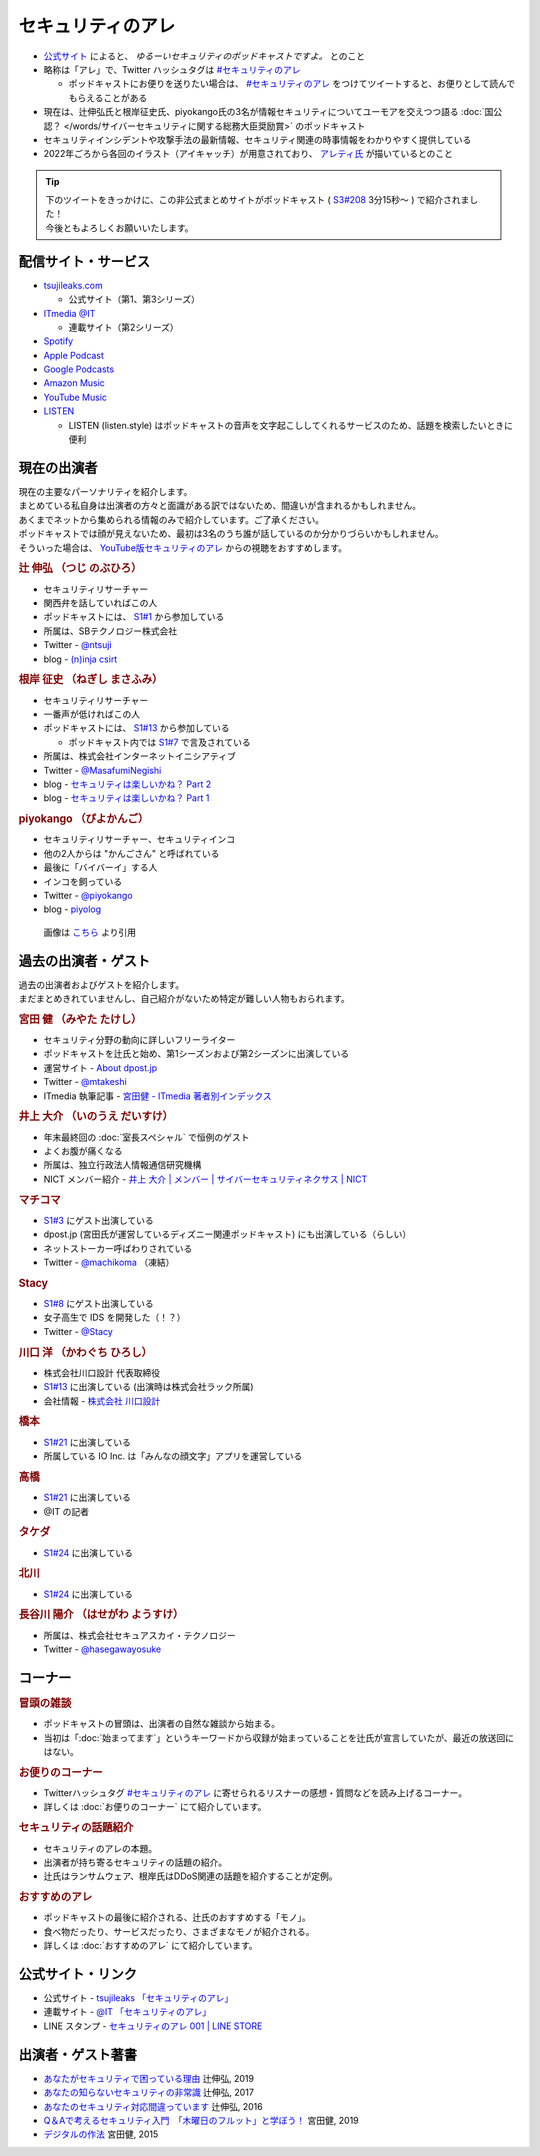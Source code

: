 セキュリティのアレ
==================
.. glossary::
  セキュリティのアレ : せ

.. glossary::
  アレ : あ

* `公式サイト <https://www.tsujileaks.com/>`_ によると、 `ゆるーいセキュリティのポッドキャストですよ。` とのこと
* 略称は「アレ」で、Twitter ハッシュタグは `#セキュリティのアレ`_ 

  * ポッドキャストにお便りを送りたい場合は、 `#セキュリティのアレ`_ をつけてツイートすると、お便りとして読んでもらえることがある

* 現在は、辻伸弘氏と根岸征史氏、piyokango氏の3名が情報セキュリティについてユーモアを交えつつ語る :doc:`国公認？ </words/サイバーセキュリティに関する総務大臣奨励賞>` のポッドキャスト
* セキュリティインシデントや攻撃手法の最新情報、セキュリティ関連の時事情報をわかりやすく提供している 
* 2022年ごろから各回のイラスト（アイキャッチ）が用意されており、 `アレティ氏 <https://twitter.com/aren0_e>`_ が描いているとのこと

.. tip:: 
  | 下のツイートをきっかけに、この非公式まとめサイトがポッドキャスト ( `S3#208`_ 3分15秒～ ) で紹介されました！
  | 今後ともよろしくお願いいたします。
  
  .. raw:: html
    
    <blockquote class="twitter-tweet"><p lang="ja" dir="ltr"><a href="https://twitter.com/hashtag/%E3%82%BB%E3%82%AD%E3%83%A5%E3%83%AA%E3%83%86%E3%82%A3%E3%81%AE%E3%82%A2%E3%83%AC?src=hash&amp;ref_src=twsrc%5Etfw">#セキュリティのアレ</a> 205回<br>シージャーバナーがわからなくてググったら<br>&quot;セキュリティのアレまとめ&quot;というサイトに辿り着いた</p>&mdash; リンゴ大福 (@ringodaifuku123) <a href="https://twitter.com/ringodaifuku123/status/1737054714838266063?ref_src=twsrc%5Etfw">December 19, 2023</a></blockquote> <script async src="https://platform.twitter.com/widgets.js" charset="utf-8"></script> 

配信サイト・サービス
---------------------
* `tsujileaks.com <https://www.tsujileaks.com/>`_

  * 公式サイト（第1、第3シリーズ）

* `ITmedia @IT <https://atmarkit.itmedia.co.jp/ait/subtop/features/ait/are.html>`_

  * 連載サイト（第2シリーズ）

* `Spotify <https://open.spotify.com/show/00MDJnDxp69uYou5V3hkqP>`_
* `Apple Podcast <https://podcasts.apple.com/jp/podcast/id431514172>`_
* `Google Podcasts <https://podcasts.google.com/feed/aHR0cHM6Ly93d3cudHN1amlsZWFrcy5jb20vP2ZlZWQ9cG9kY2FzdA>`_
* `Amazon Music <https://music.amazon.co.jp/podcasts/006aad18-d823-4b3a-8463-1c28009ad411/podcast-%E2%80%93-%E3%82%BB%E3%82%AD%E3%83%A5%E3%83%AA%E3%83%86%E3%82%A3%E3%81%AE%E3%82%A2%E3%83%AC>`_
* `YouTube Music <https://music.youtube.com/playlist?list=PLd1GE1sHAoR9fxkxvLuPaMuaSXUlmozu8>`_
* `LISTEN <https://listen.style/p/sec_are>`_

  * LISTEN (listen.style) はポッドキャストの音声を文字起こししてくれるサービスのため、話題を検索したいときに便利

現在の出演者
--------------

| 現在の主要なパーソナリティを紹介します。
| まとめている私自身は出演者の方々と面識がある訳ではないため、間違いが含まれるかもしれません。
| あくまでネットから集められる情報のみで紹介しています。ご了承ください。

| ポッドキャストでは顔が見えないため、最初は3名のうち誰が話しているのか分かりづらいかもしれません。
| そういった場合は、 `YouTube版セキュリティのアレ <https://atmarkit.itmedia.co.jp/ait/subtop/features/ait/are.html>`_ からの視聴をおすすめします。

.. rubric:: 辻 伸弘 （つじ のぶひろ）
  
* セキュリティリサーチャー
* 関西弁を話していればこの人
* ポッドキャストには、 `S1#1`_ から参加している
* 所属は、SBテクノロジー株式会社
* Twitter - `@ntsuji <https://twitter.com/ntsuji>`_
* blog - `(n)inja csirt <https://csirt.ninja/>`_

.. raw:: html

  <iframe width="560" height="315" src="https://www.youtube.com/embed/7m8dw92YEmA?si=9_LZJEOifSKALcTC" title="YouTube video player" frameborder="0" allow="accelerometer; autoplay; clipboard-write; encrypted-media; gyroscope; picture-in-picture; web-share" allowfullscreen></iframe>

.. rubric:: 根岸 征史 （ねぎし まさふみ）

* セキュリティリサーチャー
* 一番声が低ければこの人
* ポッドキャストには、 `S1#13`_ から参加している

  * ポッドキャスト内では `S1#7`_ で言及されている

* 所属は、株式会社インターネットイニシアティブ
* Twitter - `@MasafumiNegishi <https://twitter.com/MasafumiNegishi>`_
* blog - `セキュリティは楽しいかね？ Part 2 <https://negi.hatenablog.com/>`_ 
* blog - `セキュリティは楽しいかね？ Part 1 <https://ukky3.hatenablog.com/>`_

.. raw:: html

  <iframe width="560" height="315" src="https://www.youtube.com/embed/w_Y3qqgjmPc?si=CHcsLo9KyAuYzNeD" title="YouTube video player" frameborder="0" allow="accelerometer; autoplay; clipboard-write; encrypted-media; gyroscope; picture-in-picture; web-share" allowfullscreen></iframe>

.. rubric:: piyokango （ぴよかんご）

* セキュリティリサーチャー、セキュリティインコ
* 他の2人からは "かんごさん" と呼ばれている
* 最後に「バイバーイ」する人
* インコを飼っている
* Twitter - `@piyokango <https://twitter.com/piyokango>`_
* blog - `piyolog <https://piyolog.hatenadiary.jp/>`_

.. figure:: https://news.mynavi.jp/techplus/article/techp2029/images/001.jpg
   :target: https://news.mynavi.jp/techplus/article/techp2029/
  
   画像は `こちら <https://news.mynavi.jp/techplus/article/techp2029/>`_ より引用


過去の出演者・ゲスト
-----------------------

| 過去の出演者およびゲストを紹介します。
| まだまとめきれていませんし、自己紹介がないため特定が難しい人物もおられます。

.. rubric:: 宮田 健 （みやた たけし）

* セキュリティ分野の動向に詳しいフリーライター
* ポッドキャストを辻氏と始め、第1シーズンおよび第2シーズンに出演している
* 運営サイト - `About dpost.jp <https://dpost.jp/about/>`_
* Twitter - `@mtakeshi <https://twitter.com/mtakeshi>`_
* ITmedia 執筆記事 - `宮田健 - ITmedia 著者別インデックス <https://www.itmedia.co.jp/author/165031/>`_

.. rubric:: 井上 大介 （いのうえ だいすけ）

* 年末最終回の :doc:`室長スペシャル` で恒例のゲスト
* よくお腹が痛くなる
* 所属は、独立行政法人情報通信研究機構
* NICT メンバー紹介 - `井上 大介 | メンバー | サイバーセキュリティネクサス | NICT <https://cynex.nict.go.jp/people/daisuke-inoue.html>`_

.. rubric:: マチコマ

* `S1#3`_ にゲスト出演している
* dpost.jp (宮田氏が運営しているディズニー関連ポッドキャスト) にも出演している（らしい）
* ネットストーカー呼ばわりされている
* Twitter - `@machikoma <https://twitter.com/machikoma>`_ （凍結）

.. rubric:: Stacy

* `S1#8`_ にゲスト出演している
* 女子高生で IDS を開発した（！？）
* Twitter - `@Stacy <https://twitter.com/kuroneko_stacy>`_

.. rubric:: 川口 洋 （かわぐち ひろし）

* 株式会社川口設計 代表取締役
* `S1#13`_ に出演している (出演時は株式会社ラック所属)
* 会社情報 - `株式会社 川口設計 <https://www.sec-k.co.jp/>`_

.. rubric:: 橋本

* `S1#21`_ に出演している
* 所属している IO Inc. は「みんなの顔文字」アプリを運営している

.. rubric:: 高橋

* `S1#21`_ に出演している
* @IT の記者

.. rubric:: タケダ

* `S1#24`_ に出演している

.. rubric:: 北川

* `S1#24`_ に出演している

.. rubric:: 長谷川 陽介 （はせがわ ようすけ）

* 所属は、株式会社セキュアスカイ・テクノロジー
* Twitter - `@hasegawayosuke <https://twitter.com/hasegawayosuke>`_

コーナー
----------

.. rubric:: 冒頭の雑談

* ポッドキャストの冒頭は、出演者の自然な雑談から始まる。
* 当初は「:doc:`始まってます`」というキーワードから収録が始まっていることを辻氏が宣言していたが、最近の放送回にはない。

.. rubric:: お便りのコーナー

* Twitterハッシュタグ `#セキュリティのアレ`_ に寄せられるリスナーの感想・質問などを読み上げるコーナー。
* 詳しくは :doc:`お便りのコーナー` にて紹介しています。

.. rubric:: セキュリティの話題紹介

* セキュリティのアレの本題。
* 出演者が持ち寄るセキュリティの話題の紹介。
* 辻氏はランサムウェア、根岸氏はDDoS関連の話題を紹介することが定例。

.. rubric:: おすすめのアレ

* ポッドキャストの最後に紹介される、辻氏のおすすめする「モノ」。
* 食べ物だったり、サービスだったり、さまざまなモノが紹介される。
* 詳しくは :doc:`おすすめのアレ` にて紹介しています。

公式サイト・リンク
--------------------
* 公式サイト - `tsujileaks 「セキュリティのアレ」 <https://www.tsujileaks.com/>`_
* 連載サイト - `@IT 「セキュリティのアレ」 <https://atmarkit.itmedia.co.jp/ait/subtop/features/ait/are.html>`_
* LINE スタンプ - `セキュリティのアレ 001 | LINE STORE <https://store.line.me/stickershop/product/22148222/ja>`_

出演者・ゲスト著書
--------------------------

* `あなたがセキュリティで困っている理由 <https://bookplus.nikkei.com/atcl/catalog/19/274070/>`_ 辻伸弘, 2019
* `あなたの知らないセキュリティの非常識 <https://bookplus.nikkei.com/atcl/catalog/17/264340/>`_ 辻伸弘, 2017
* `あなたのセキュリティ対応間違っています <https://bookplus.nikkei.com/atcl/catalog/16/257130/>`_ 辻伸弘, 2016
* `Q＆Aで考えるセキュリティ入門　「木曜日のフルット」と学ぼう！ <https://books.mdn.co.jp/books/3217203018/>`_ 宮田健, 2019
* `デジタルの作法 <https://www.kadokawa.co.jp/product/301501001925/>`_ 宮田健, 2015

.. _#セキュリティのアレ: https://twitter.com/search?q=%23%E3%82%BB%E3%82%AD%E3%83%A5%E3%83%AA%E3%83%86%E3%82%A3%E3%81%AE%E3%82%A2%E3%83%AC&src=typed_query&f=live

.. _第208回 時間による解決と抗い！スペシャル！: https://www.tsujileaks.com/?p=1680
.. _S3#208: https://www.tsujileaks.com/?p=1680
.. _第24回 ボクたちの戦いは始まったばかりだ！スペシャル: https://www.tsujileaks.com/?p=381
.. _S1#24: https://www.tsujileaks.com/?p=381
.. _第21回 とりあえず聞いてよっ！奥さんっ！スペシャル: https://www.tsujileaks.com/?p=348
.. _S1#21: https://www.tsujileaks.com/?p=348
.. _第13回 勢いにまかせて急遽収録が開始されたよ！スペシャル: https://www.tsujileaks.com/?p=281
.. _S1#13: https://www.tsujileaks.com/?p=281
.. _第8回 初めてのオフライン収録！初めてのゲスト！しかも女性！スペシャル: https://www.tsujileaks.com/?p=174
.. _S1#8: https://www.tsujileaks.com/?p=174
.. _第7回 セキュリティに関係のある話をできるだけしようスペシャル。: https://www.tsujileaks.com/?p=162
.. _S1#7: https://www.tsujileaks.com/?p=162
.. _第3回 成り行きでこのポッドキャストのタイトルが決まりましたスペシャル: https://www.tsujileaks.com/?p=73
.. _S1#3: https://www.tsujileaks.com/?p=73
.. _第1回 タイトルも決まってないけどとりあえず始めましたスペシャル: https://www.tsujileaks.com/?p=10
.. _S1#1: https://www.tsujileaks.com/?p=10
